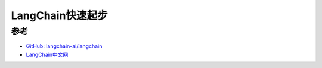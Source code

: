 .. _langchain_startup:

====================
LangChain快速起步
====================

参考
======

- `GitHub: langchain-ai/langchain <https://github.com/langchain-ai/langchain>`_
- `LangChain中文网 <https://www.langchain.asia/>`_
